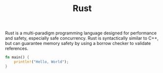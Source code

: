 #+title: Rust

Rust is a multi-paradigm programming language designed for performance and safety, especially safe concurrency. Rust is syntactically similar to C++, but can guarantee memory safety by using a borrow checker to validate references.

#+BEGIN_SRC rust
fn main() {
    println!("Hello, World");
}
#+END_SRC
